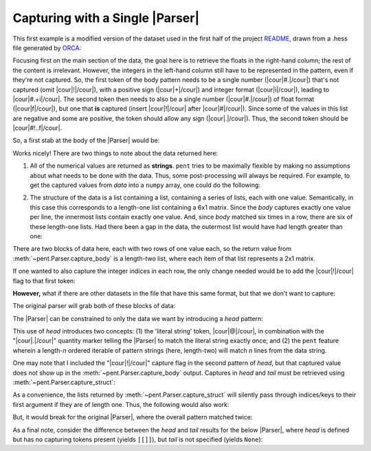 .. Capturing with a single Parser

Capturing with a Single |Parser|
================================

This first example is a modified version of the dataset used in the first half of the
project `README <https://github.com/bskinn/pent/blob/dev/README.rst>`__,
drawn from a .hess file generated by
`ORCA <https://orcaforum.kofo.mpg.de>`__:

.. doctest:: orca_freqs

    >>> data = dedent("""\
    ... $vibrational_frequencies
    ... 6
    ... 0          0.000000
    ... 1          0.000000
    ... 2       -194.490162
    ... 3       -198.587114
    ... 4        389.931897
    ... 5        402.713910
    ... """)

Focusing first on the main section of the data, the goal here is to retrieve
the floats in the right-hand column; the rest of the content is irrelevant.
However, the integers in the left-hand column still have to be represented in the
pattern, even if they're not captured. So, the first token of the body pattern
needs to be a single number (|cour|\ #.\ |/cour|) that's not captured
(omit |cour|\ !\ |/cour|), with a positive sign
(|cour|\ +\ |/cour|) and integer format (|cour|\ i\ |/cour|), leading to
|cour|\ #.+i\ |/cour|. The second token then needs to also be a single number
(|cour|\ #.\ |/cour|) of float format (|cour|\ f\ |/cour|), but one that **is** captured
(insert |cour|\ !\ |/cour| after |cour|\ #\ |/cour|). Since some of the values
in this list are negative and some are positive, the token should allow any
sign (|cour|\ .\ |/cour|).
Thus, the second token should be |cour|\ #!..f\ |/cour|.

So, a first stab at the body of the |Parser| would be:

.. doctest:: orca_freqs

    >>> prs = pent.Parser(body="#.+i #!..f")
    >>> prs.capture_body(data)
    [[['0.000000'], ['0.000000'], ['-194.490162'], ['-198.587114'], ['389.931897'], ['402.713910']]]

Works nicely! There are two things to note about the data returned here:

1. All of the numerical values are returned as **strings**.  ``pent`` tries to
   be maximally flexible by making no assumptions about what needs to be
   done with the data. Thus, some post-processing will always be required.
   For example, to get the captured values from `data` into a ``numpy`` array,
   one could do the following:

.. doctest:: orca_freqs

    >>> arr = np.asarray(prs.capture_body(data), dtype=float).squeeze()
    >>> print(arr)
    [   0.          0.       -194.490162 -198.587114  389.931897  402.71391 ]

2. The structure of the data is a list containing a list, containing a series
   of lists, each with one value. Semantically, in this case this corresponds
   to a length-one list containing a 6x1 matrix. Since the `body` captures
   exactly one value per line, the innermost lists contain exactly one value.
   And, since `body` matched six times in a row, there are six of
   these length-one lists.  Had there been a gap in the data, the outermost
   list would have had length greater than one:

.. doctest:: orca_freqs

    >>> data2 = dedent("""\
    ... 0      0.000000
    ... 1      0.000000
    ...
    ... 2   -194.490162
    ... 3   -198.587114
    ... """)
    >>> prs.capture_body(data2)
    [[['0.000000'], ['0.000000']], [['-194.490162'], ['-198.587114']]]

There are two blocks of data here, each with two rows of one value each, so
the return value from :meth:`~pent.Parser.capture_body` is a length-two list,
where each item of that list represents a 2x1 matrix.

If one wanted to also capture the integer indices in each row, the only
change needed would be to add the |cour|\ !\ |/cour| flag to that first token:

.. doctest:: orca_freqs

    >>> pent.Parser(body="#!.+i #!..f").capture_body(data2)
    [[['0', '0.000000'], ['1', '0.000000']], [['2', '-194.490162'], ['3', '-198.587114']]]

**However,** what if there are other datasets in the file that have
this same format, but that we don't want to capture:

.. doctest:: orca_freqs

    >>> data3 = dedent("""\
    ... $vibrational_frequencies
    ... 6
    ... 0          0.000000
    ... 1          0.000000
    ... 2       -194.490162
    ... 3       -198.587114
    ... 4        389.931897
    ... 5        402.713910
    ...
    ... $unrelated_data
    ... 3
    ... 0          3.316
    ... 1         -4.311
    ... 2         12.120
    ... """)

The original parser will grab both of these blocks of data:

.. doctest:: orca_freqs

    >>> prs.capture_body(data3)
    [[['0.000000'], ['0.000000'], ['-194.490162'], ['-198.587114'], ['389.931897'], ['402.713910']], [['3.316'], ['-4.311'], ['12.120']]]

The |Parser| can be constrained to only the data we want by introducing a `head`
pattern:

.. doctest:: orca_freqs

    >>> prs2 = pent.Parser(
    ...     head=["@.$vibrational_frequencies", "#!.+i"],
    ...     body="#.+i #!..f"
    ... )
    >>> prs2.capture_body(data3)
    [[['0.000000'], ['0.000000'], ['-194.490162'], ['-198.587114'], ['389.931897'], ['402.713910']]]

This use of `head` introduces two concepts: (1) the 'literal string' token, |cour|\ @\ |/cour|,
in combination with the "\ |cour|\ .\ |/cour|\ " quantity marker telling the
|Parser| to match the literal string exactly once; and (2) the ``pent``
feature wherein a length-\ *n* ordered iterable of pattern strings
(here, length-two) will match *n* lines from the data string.

One may note that I included the "\ |cour|\ !\ |/cour|\ " capture flag in the
second pattern of `head`, but that captured value does not show up in the
:meth:`~pent.Parser.capture_body` output.  Captures in `head` and `tail` must
be retrieved using :meth:`~pent.Parser.capture_struct`:

.. doctest:: orca_freqs

    >>> prs2.capture_struct(data3)
    [{<ParserField.Head: 'head'>: [['6']], <ParserField.Body: 'body'>: [['0.000000'], ['0.000000'], ['-194.490162'], ['-198.587114'], ['389.931897'], ['402.713910']], <ParserField.Tail: 'tail'>: None}]
    >>> prs2.capture_struct(data3)[0][pent.ParserField.Head]
    [['6']]

As a convenience, the lists returned by :meth:`~pent.Parser.capture_struct`
will silently pass through indices/keys to their first argument if they
are of length one. Thus, the following would also work:

.. doctest:: orca_freqs

    >>> prs2.capture_struct(data3)[pent.ParserField.Head]
    [['6']]

But, it would break for the original |Parser|, where the overall pattern matched
twice:

.. doctest:: orca_freqs

    >>> prs.capture_struct(data3)
    [{<ParserField.Head: 'head'>: None, <ParserField.Body: 'body'>: [['0.000000'], ['0.000000'], ['-194.490162'], ['-198.587114'], ['389.931897'], ['402.713910']], <ParserField.Tail: 'tail'>: None}, {<ParserField.Head: 'head'>: None, <ParserField.Body: 'body'>: [['3.316'], ['-4.311'], ['12.120']], <ParserField.Tail: 'tail'>: None}]
    >>> prs.capture_struct(data3)[pent.ParserField.Head]
    Traceback (most recent call last):
        ...
    pent.errors.ThruListError: Invalid ThruList index: Numeric index required for len != 1

As a final note, consider the difference between the `head` and `tail` results
for the below |Parser|, where `head` is defined but has no capturing tokens present
(yields ``[[]]``), but `tail` is not specified (yields ``None``):

.. doctest:: orca_freqs

    >>> pent.Parser(head="#.+i", body="#.+i #!..f").capture_struct(data)
    [{<ParserField.Head: 'head'>: [[]], <ParserField.Body: 'body'>: [['0.000000'], ['0.000000'], ['-194.490162'], ['-198.587114'], ['389.931897'], ['402.713910']], <ParserField.Tail: 'tail'>: None}]



